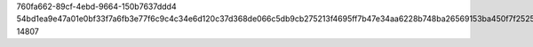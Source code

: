 760fa662-89cf-4ebd-9664-150b7637ddd4
54bd1ea9e47a01e0bf33f7a6fb3e77f6c9c4c34e6d120c37d368de066c5db9cb275213f4695ff7b47e34aa6228b748ba26569153ba450f7f2525d6344490a0ce
14807
